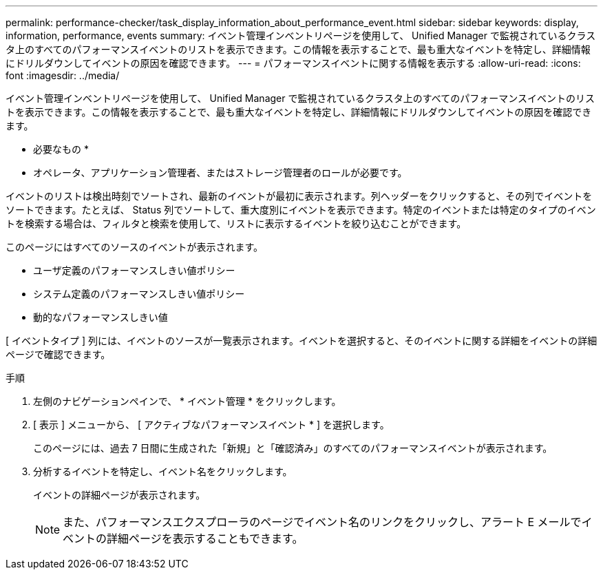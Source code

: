 ---
permalink: performance-checker/task_display_information_about_performance_event.html 
sidebar: sidebar 
keywords: display, information, performance, events 
summary: イベント管理インベントリページを使用して、 Unified Manager で監視されているクラスタ上のすべてのパフォーマンスイベントのリストを表示できます。この情報を表示することで、最も重大なイベントを特定し、詳細情報にドリルダウンしてイベントの原因を確認できます。 
---
= パフォーマンスイベントに関する情報を表示する
:allow-uri-read: 
:icons: font
:imagesdir: ../media/


[role="lead"]
イベント管理インベントリページを使用して、 Unified Manager で監視されているクラスタ上のすべてのパフォーマンスイベントのリストを表示できます。この情報を表示することで、最も重大なイベントを特定し、詳細情報にドリルダウンしてイベントの原因を確認できます。

* 必要なもの *

* オペレータ、アプリケーション管理者、またはストレージ管理者のロールが必要です。


イベントのリストは検出時刻でソートされ、最新のイベントが最初に表示されます。列ヘッダーをクリックすると、その列でイベントをソートできます。たとえば、 Status 列でソートして、重大度別にイベントを表示できます。特定のイベントまたは特定のタイプのイベントを検索する場合は、フィルタと検索を使用して、リストに表示するイベントを絞り込むことができます。

このページにはすべてのソースのイベントが表示されます。

* ユーザ定義のパフォーマンスしきい値ポリシー
* システム定義のパフォーマンスしきい値ポリシー
* 動的なパフォーマンスしきい値


[ イベントタイプ ] 列には、イベントのソースが一覧表示されます。イベントを選択すると、そのイベントに関する詳細をイベントの詳細ページで確認できます。

.手順
. 左側のナビゲーションペインで、 * イベント管理 * をクリックします。
. [ 表示 ] メニューから、 [ アクティブなパフォーマンスイベント * ] を選択します。
+
このページには、過去 7 日間に生成された「新規」と「確認済み」のすべてのパフォーマンスイベントが表示されます。

. 分析するイベントを特定し、イベント名をクリックします。
+
イベントの詳細ページが表示されます。

+
[NOTE]
====
また、パフォーマンスエクスプローラのページでイベント名のリンクをクリックし、アラート E メールでイベントの詳細ページを表示することもできます。

====

